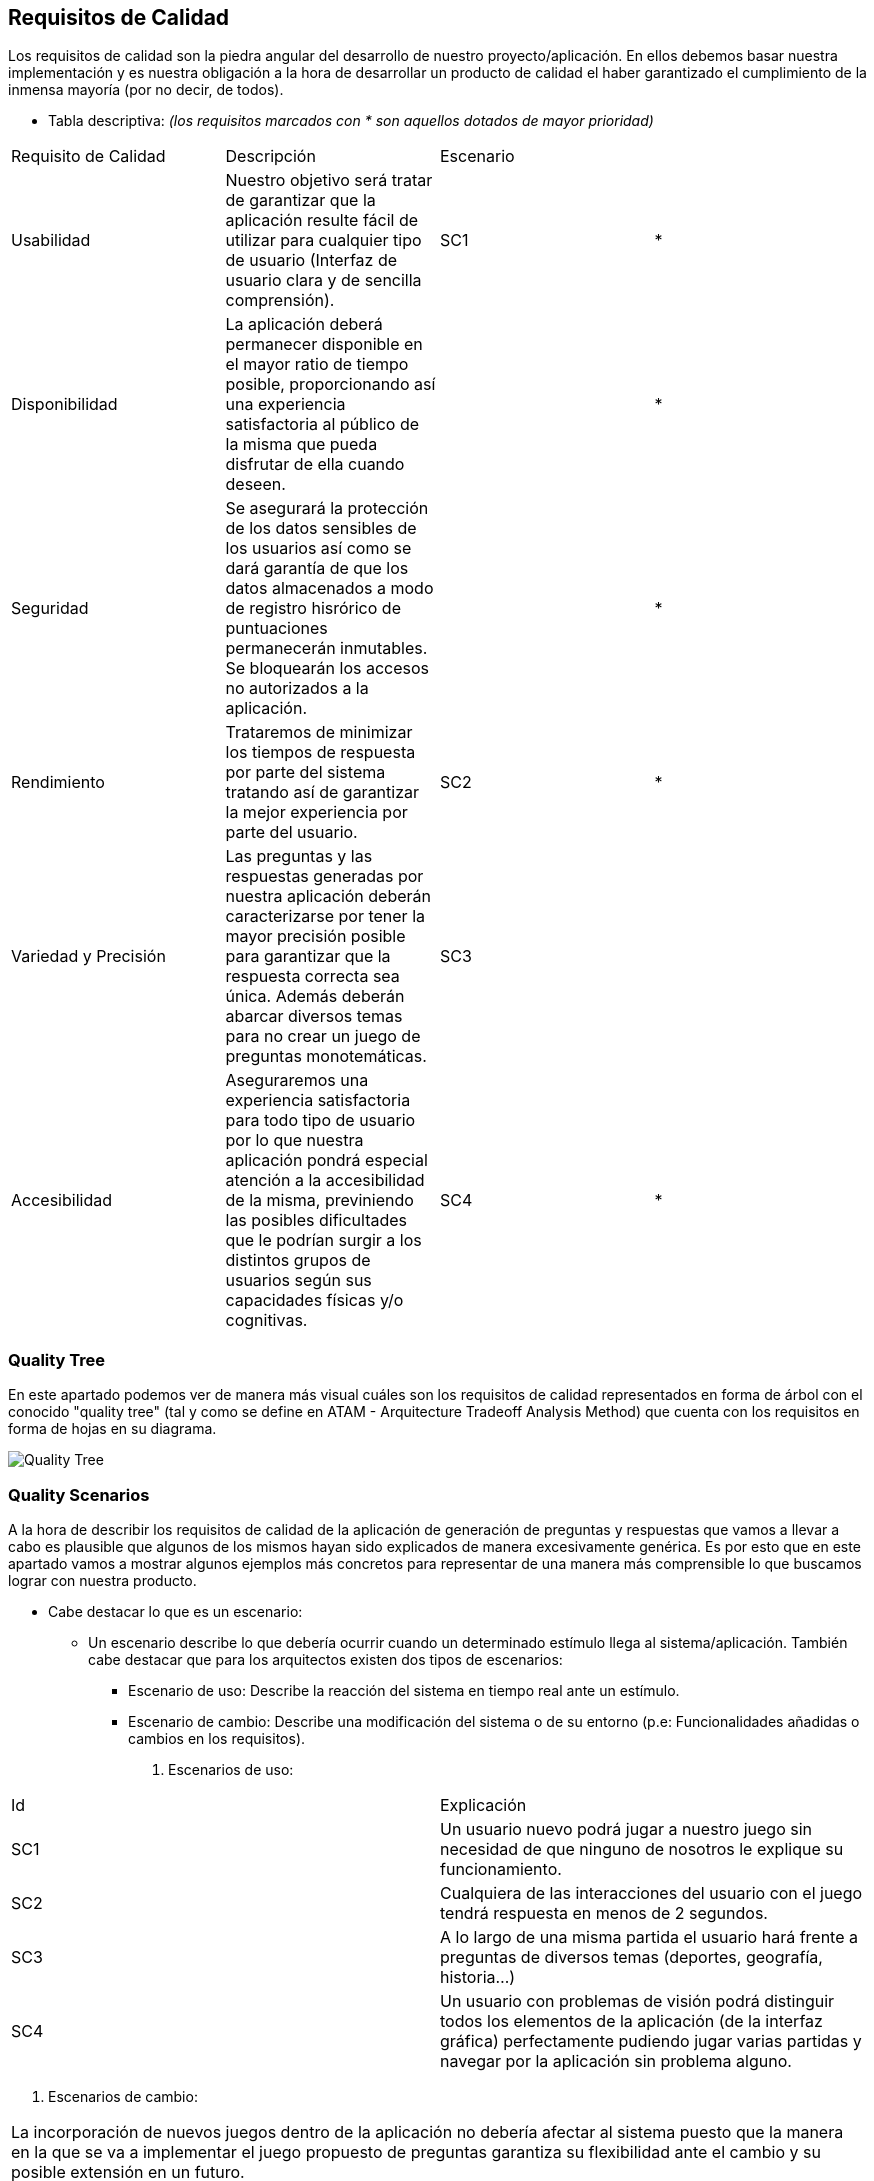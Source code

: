 ifndef::imagesdir[:imagesdir: ../images]

[[section-quality-scenarios]]
== Requisitos de Calidad


[role="arc42help"]
****

Los requisitos de calidad son la piedra angular del desarrollo de nuestro proyecto/aplicación. En ellos debemos basar nuestra implementación y es nuestra obligación a la hora de desarrollar un producto de calidad el haber garantizado el cumplimiento de la inmensa mayoría (por no decir, de todos). 

* Tabla descriptiva: _(los requisitos marcados con * son aquellos dotados de mayor prioridad)_

|===
|Requisito de Calidad|Descripción|Escenario|
|Usabilidad|Nuestro objetivo será tratar de garantizar que la aplicación resulte fácil de utilizar para cualquier tipo de usuario (Interfaz de usuario clara y de sencilla comprensión).|SC1|*
|Disponibilidad|La aplicación deberá permanecer disponible en el mayor ratio de tiempo posible, proporcionando así una experiencia satisfactoria al público de la misma que pueda disfrutar de ella cuando deseen.||*
|Seguridad|Se asegurará la protección de los datos sensibles de los usuarios así como se dará garantía de que los datos almacenados a modo de registro hisrórico de puntuaciones permanecerán inmutables. Se bloquearán los accesos no autorizados a la aplicación.||*
|Rendimiento|Trataremos de minimizar los tiempos de respuesta por parte del sistema tratando así de garantizar la mejor experiencia por parte del usuario.|SC2|*
|Variedad y Precisión|Las preguntas y las respuestas generadas por nuestra aplicación  deberán caracterizarse por tener la mayor precisión posible para garantizar que la respuesta correcta sea única. Además deberán abarcar diversos temas para no crear un juego de preguntas monotemáticas. |SC3|
|Accesibilidad|Aseguraremos una experiencia satisfactoria para todo tipo de usuario por lo que nuestra aplicación pondrá especial atención a la accesibilidad de la misma, previniendo las posibles dificultades que le podrían surgir a los distintos grupos de usuarios según sus capacidades físicas y/o cognitivas. |SC4|*
|===

****

=== Quality Tree

[role="arc42help"]
****

En este apartado podemos ver de manera más visual cuáles son los requisitos de calidad representados en forma de árbol con el conocido "quality tree" (tal y como se define en ATAM - Arquitecture Tradeoff Analysis Method) que cuenta con los requisitos en forma de hojas en su diagrama.

image::10_qr_tree.jpg["Quality Tree"]

****

=== Quality Scenarios

[role="arc42help"]
****

A la hora de describir los requisitos de calidad de la aplicación de generación de preguntas y respuestas que vamos a llevar a cabo es plausible que algunos de los mismos hayan sido explicados de manera excesivamente genérica. Es por esto que en este apartado vamos a mostrar algunos ejemplos más concretos para representar de una manera más comprensible lo que buscamos lograr con nuestra producto.

* Cabe destacar lo que es un escenario: 
** Un escenario describe lo que debería ocurrir cuando un determinado estímulo llega al sistema/aplicación. También cabe destacar que para los arquitectos existen dos tipos de escenarios: 
*** Escenario de uso: Describe la reacción del sistema en tiempo real ante un estímulo.
*** Escenario de cambio: Describe una modificación del sistema o de su entorno (p.e: Funcionalidades añadidas o cambios en los requisitos).

. Escenarios de uso:

|===
| Id | Explicación
| SC1 |  Un usuario nuevo podrá jugar a nuestro juego sin necesidad de que ninguno de nosotros le explique su funcionamiento.
| SC2 | Cualquiera de las interacciones del usuario con el juego tendrá respuesta en menos de 2 segundos.
| SC3 | A lo largo de una misma partida el usuario hará frente a preguntas de diversos temas (deportes, geografía, historia...)
| SC4 | Un usuario con problemas de visión podrá distinguir todos los elementos de la aplicación (de la interfaz gráfica) perfectamente pudiendo jugar varias partidas y navegar por la aplicación sin problema alguno.
|===

. Escenarios de cambio:

|===
| La incorporación de nuevos juegos dentro de la aplicación no debería afectar al sistema puesto que la manera en la que se va a implementar el juego propuesto de preguntas garantiza su flexibilidad ante el cambio y su posible extensión en un futuro.
|===

****
